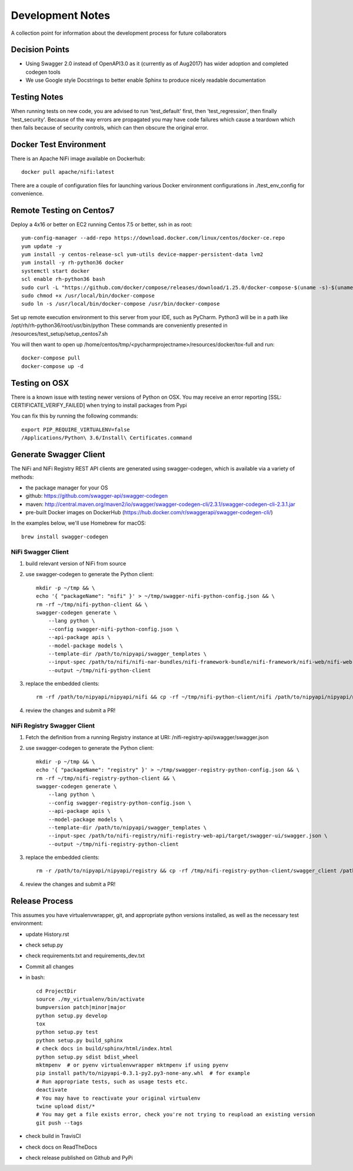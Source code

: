 .. highlight:: shell

=================
Development Notes
=================

A collection point for information about the development process for future collaborators


Decision Points
---------------

* Using Swagger 2.0 instead of OpenAPI3.0 as it (currently as of Aug2017) has wider adoption and completed codegen tools
* We use Google style Docstrings to better enable Sphinx to produce nicely readable documentation


Testing Notes
-------------

When running tests on new code, you are advised to run 'test_default' first, then 'test_regression', then finally 'test_security'.
Because of the way errors are propagated you may have code failures which cause a teardown which then fails because of security controls, which can then obscure the original error.


Docker Test Environment
-----------------------

There is an Apache NiFi image available on Dockerhub::

    docker pull apache/nifi:latest

There are a couple of configuration files for launching various Docker environment configurations in ./test_env_config for convenience.

Remote Testing on Centos7
-------------------------

Deploy a 4x16 or better on EC2 running Centos 7.5 or better, ssh in as root::

    yum-config-manager --add-repo https://download.docker.com/linux/centos/docker-ce.repo
    yum update -y
    yum install -y centos-release-scl yum-utils device-mapper-persistent-data lvm2
    yum install -y rh-python36 docker
    systemctl start docker
    scl enable rh-python36 bash
    sudo curl -L "https://github.com/docker/compose/releases/download/1.25.0/docker-compose-$(uname -s)-$(uname -m)" -o /usr/local/bin/docker-compose
    sudo chmod +x /usr/local/bin/docker-compose
    sudo ln -s /usr/local/bin/docker-compose /usr/bin/docker-compose

Set up remote execution environment to this server from your IDE, such as PyCharm.
Python3 will be in a path like /opt/rh/rh-python36/root/usr/bin/python
These commands are conveniently presented in /resources/test_setup/setup_centos7.sh

You will then want to open up /home/centos/tmp/<pycharmprojectname>/resources/docker/tox-full and run::

    docker-compose pull
    docker-compose up -d

Testing on OSX
--------------

There is a known issue with testing newer versions of Python on OSX.
You may receive an error reporting [SSL: CERTIFICATE_VERIFY_FAILED] when trying to install packages from Pypi

You can fix this by running the following commands::

    export PIP_REQUIRE_VIRTUALENV=false
    /Applications/Python\ 3.6/Install\ Certificates.command

Generate Swagger Client
-----------------------

The NiFi and NiFi Registry REST API clients are generated using swagger-codegen, which is available via a variety of methods:

- the package manager for your OS
- github: https://github.com/swagger-api/swagger-codegen
- maven: http://central.maven.org/maven2/io/swagger/swagger-codegen-cli/2.3.1/swagger-codegen-cli-2.3.1.jar
- pre-built Docker images on DockerHub (https://hub.docker.com/r/swaggerapi/swagger-codegen-cli/)

In the examples below, we'll use Homebrew for macOS::

    brew install swagger-codegen

NiFi Swagger Client
~~~~~~~~~~~~~~~~~~~

1. build relevant version of NiFi from source
2. use swagger-codegen to generate the Python client::

    mkdir -p ~/tmp && \
    echo '{ "packageName": "nifi" }' > ~/tmp/swagger-nifi-python-config.json && \
    rm -rf ~/tmp/nifi-python-client && \
    swagger-codegen generate \
        --lang python \
        --config swagger-nifi-python-config.json \
        --api-package apis \
        --model-package models \
        --template-dir /path/to/nipyapi/swagger_templates \
        --input-spec /path/to/nifi/nifi-nar-bundles/nifi-framework-bundle/nifi-framework/nifi-web/nifi-web-api/target/swagger-ui/swagger.json \
        --output ~/tmp/nifi-python-client

3. replace the embedded clients::

    rm -rf /path/to/nipyapi/nipyapi/nifi && cp -rf ~/tmp/nifi-python-client/nifi /path/to/nipyapi/nipyapi/nifi

4. review the changes and submit a PR!

NiFi Registry Swagger Client
~~~~~~~~~~~~~~~~~~~~~~~~~~~~

1. Fetch the definition from a running Registry instance at URI: /nifi-registry-api/swagger/swagger.json
2. use swagger-codegen to generate the Python client::


    mkdir -p ~/tmp && \
    echo '{ "packageName": "registry" }' > ~/tmp/swagger-registry-python-config.json && \
    rm -rf ~/tmp/nifi-registry-python-client && \
    swagger-codegen generate \
        --lang python \
        --config swagger-registry-python-config.json \
        --api-package apis \
        --model-package models \
        --template-dir /path/to/nipyapi/swagger_templates \
        --input-spec /path/to/nifi-registry/nifi-registry-web-api/target/swagger-ui/swagger.json \
        --output ~/tmp/nifi-registry-python-client

3. replace the embedded clients::

    rm -r /path/to/nipyapi/nipyapi/registry && cp -rf /tmp/nifi-registry-python-client/swagger_client /path/to/nipyapi/nipyapi/registry

4. review the changes and submit a PR!



Release Process
---------------

This assumes you have virtualenvwrapper, git, and appropriate python versions installed, as well as the necessary test environment:

- update History.rst
- check setup.py
- check requirements.txt and requirements_dev.txt
- Commit all changes
- in bash::

    cd ProjectDir
    source ./my_virtualenv/bin/activate
    bumpversion patch|minor|major
    python setup.py develop
    tox
    python setup.py test
    python setup.py build_sphinx
    # check docs in build/sphinx/html/index.html
    python setup.py sdist bdist_wheel
    mktmpenv  # or pyenv virtualenvwrapper mktmpenv if using pyenv
    pip install path/to/nipyapi-0.3.1-py2.py3-none-any.whl  # for example
    # Run appropriate tests, such as usage tests etc.
    deactivate
    # You may have to reactivate your original virtualenv
    twine upload dist/*
    # You may get a file exists error, check you're not trying to reupload an existing version
    git push --tags

- check build in TravisCI
- check docs on ReadTheDocs
- check release published on Github and PyPi
